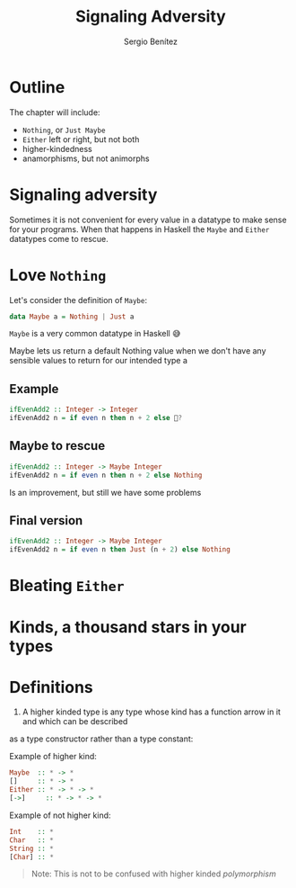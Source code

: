 #+REVEAL_ROOT: http://cdn.jsdelivr.net/reveal.js/3.0.0/
#+OPTIONS: toc:nil num:nil timestamp:nil
#+OPTIONS: reveal_width:1200 reveal_height:800 reveal_progress:t reveal_center:t
#+REVEAL_TRANS: zoom
#+REVEAL_THEME: night
#+REVEAL_INIT_OPTIONS: slideNumber:true

#+TITLE: Signaling Adversity
#+DESCRIPTION: Thank goodness we don't have only serius problems, but ridiculous ones as well
#+AUTHOR: Sergio Benítez

* Outline
The chapter will include:
- ~Nothing~, or ~Just Maybe~
- ~Either~ left or right, but not both
- higher-kindedness
- anamorphisms, but not animorphs

* Signaling adversity
Sometimes it is not convenient for every value in a datatype to make sense for your programs.
When that happens in Haskell the ~Maybe~ and ~Either~ datatypes come to rescue.

* Love ~Nothing~
  
Let's consider the definition of ~Maybe~:

#+begin_src haskell
data Maybe a = Nothing | Just a
#+end_src

~Maybe~ is a very common datatype in Haskell 😅

#+begin_notes
Maybe lets us return a default Nothing value when we don't have any sensible values to return for our intended type a
#+end_notes

** Example
   
#+begin_src haskell
ifEvenAdd2 :: Integer -> Integer
ifEvenAdd2 n = if even n then n + 2 else 🤔?
#+end_src

** Maybe to rescue
   
#+begin_src haskell
ifEvenAdd2 :: Integer -> Maybe Integer
ifEvenAdd2 n = if even n then n + 2 else Nothing
#+end_src

Is an improvement, but still we have some problems

** Final version
   
#+begin_src haskell
ifEvenAdd2 :: Integer -> Maybe Integer
ifEvenAdd2 n = if even n then Just (n + 2) else Nothing
#+end_src

* Bleating ~Either~ 

* Kinds, a thousand stars in your types

* Definitions
1. A higher kinded type is any type whose kind has a function arrow in it and which can be described
as a type constructor rather than a type constant:

Example of higher kind:

#+begin_src haskell
Maybe  :: * -> *
[]     :: * -> *
Either :: * -> * -> *
[->]     :: * -> * -> *
#+end_src

Example of not higher kind:

#+begin_src haskell
Int    :: *
Char   :: *
String :: *
[Char] :: *
#+end_src

#+begin_quote
Note: This is not to be confused with higher kinded /polymorphism/
#+end_quote
